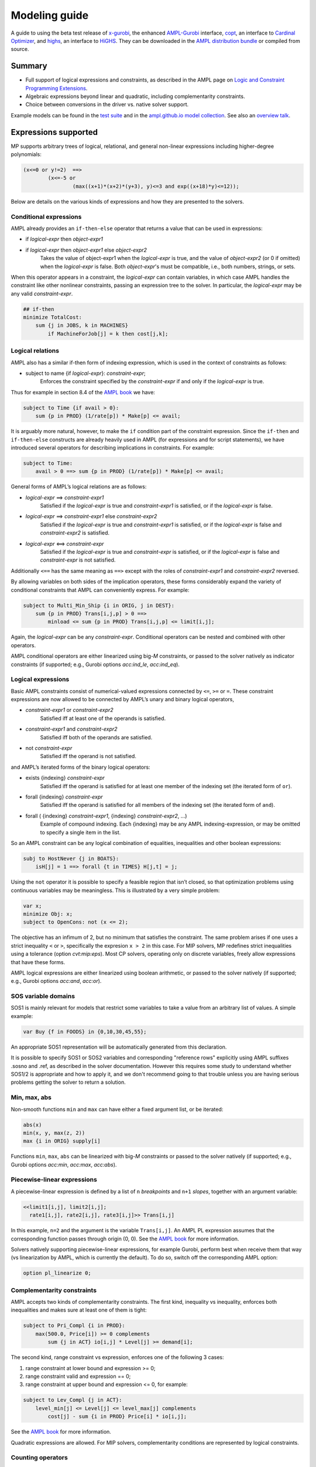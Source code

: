 .. _modeling-guide:

Modeling guide
==============

A guide to using the beta test release of
`x-gurobi <https://github.com/ampl/mp/tree/master/solvers/gurobi>`_,
the enhanced
`AMPL-Gurobi <https://ampl.com/products/solvers/solvers-we-sell/gurobi/>`_
interface,
`copt <https://github.com/ampl/mp/tree/master/solvers/copt>`_, an interface
to `Cardinal Optimizer <https://www.shanshu.ai/copt>`_, and
`highs <https://github.com/ampl/mp/tree/master/solvers/highsdirect>`_, an interface
to `HiGHS <https://highs.dev/>`_.
They can be downloaded in the `AMPL distribution bundle <https://portal.ampl.com>`_
or compiled from source.


Summary
-------

- Full support of logical expressions and constraints, as described in the
  AMPL page on `Logic and Constraint Programming Extensions
  <https://ampl.com/resources/logic-and-constraint-programming-extensions/>`_.
  
- Algebraic expressions beyond linear and quadratic, including
  complementarity constraints.

- Choice between conversions in the driver vs. native solver support.

Example models can be found in the
`test suite <https://github.com/ampl/mp/tree/develop/test/end2end/cases>`_ and
in the
`ampl.github.io model collection <https://github.com/ampl/ampl.github.io/tree/master/models>`_.
See also an `overview talk <https://ampl.com/MEETINGS/TALKS/2022_04_Houston_Tutorial.pdf>`_.


Expressions supported
---------------------

MP supports arbitrary trees of logical, relational, and general non-linear expressions
including higher-degree polynomials:

.. code-block:: ampl

        (x<=0 or y!=2)  ==>
                (x<=-5 or
                        (max((x+1)*(x+2)*(y+3), y)<=3 and exp((x+18)*y)<=12));

Below are details on the various kinds of expressions and how they are presented
to the solvers.


Conditional expressions
~~~~~~~~~~~~~~~~~~~~~~~

AMPL already provides an ``if-then-else`` operator that returns a value
that can be used in expressions:

- if *logical-expr* then *object-expr1*

- if *logical-expr* then *object-expr1* else *object-expr2*
    Takes the value of object-expr1 when the *logical-expr* is true, and the value
    of *object-expr2* (or 0 if omitted) when the *logical-expr* is false.
    Both *object-expr*'s must be compatible, i.e., both numbers, strings, or sets.


When this operator appears in a constraint, the *logical-expr*
can contain variables, in which case AMPL handles the constraint like
other nonlinear constraints, passing an expression tree to the solver.
In particular, the *logical-expr* may be any valid *constraint-expr*.

.. code-block:: ampl

        ## if-then
        minimize TotalCost:
            sum {j in JOBS, k in MACHINES}
                if MachineForJob[j] = k then cost[j,k];


Logical relations
~~~~~~~~~~~~~~~~~

AMPL also has a similar if-then form of indexing expression,
which is used in the context of constraints as follows:

- subject to name {if *logical-expr*}: *constraint-expr*;
    Enforces the constraint specified by the *constraint-expr*
    if and only if the *logical-expr* is true.

Thus for example in section 8.4 of the
`AMPL book <https://ampl.com/resources/the-ampl-book/>`_ we have:

.. code-block:: ampl

     subject to Time {if avail > 0}:
         sum {p in PROD} (1/rate[p]) * Make[p] <= avail;

It is arguably more natural, however, to make the ``if`` condition part of the
constraint expression. Since the ``if-then`` and ``if-then-else`` constructs
are already heavily used in AMPL (for expressions and for script statements),
we have introduced several operators for describing implications in constraints.
For example:

.. code-block:: ampl

    subject to Time:
        avail > 0 ==> sum {p in PROD} (1/rate[p]) * Make[p] <= avail;

General forms of AMPL’s logical relations are as follows:

- *logical-expr* ==> *constraint-expr1*
    Satisfied if the *logical-expr* is true and *constraint-expr1* is satisfied,
    or if the *logical-expr* is false.
- *logical-expr* ==> *constraint-expr1* else *constraint-expr2*
    Satisfied if the *logical-expr* is true and *constraint-expr1* is satisfied,
    or if the *logical-expr* is false and *constraint-expr2* is satisfied.
- *logical-expr* <==> *constraint-expr*
    Satisfied if the *logical-expr* is true and *constraint-expr* is satisfied,
    or if the *logical-expr* is false and *constraint-expr* is not satisfied.

Additionally ``<==`` has the same meaning as ``==>`` except with the roles of
*constraint-expr1* and *constraint-expr2* reversed.

By allowing variables on both sides of the implication operators,
these forms considerably expand the variety of conditional constraints
that AMPL can conveniently express. For example:

.. code-block:: ampl

    subject to Multi_Min_Ship {i in ORIG, j in DEST}:
        sum {p in PROD} Trans[i,j,p] > 0 ==>
            minload <= sum {p in PROD} Trans[i,j,p] <= limit[i,j];

Again, the *logical-expr* can be any *constraint-expr*.
Conditional operators can be nested and combined with other operators.

AMPL conditional operators are either linearized using big-*M* constraints, or passed
to the solver natively as indicator constraints
(if supported; e.g., Gurobi options *acc:ind_le*, *acc:ind_eq*).


Logical expressions
~~~~~~~~~~~~~~~~~~~

Basic AMPL constraints consist of numerical-valued expressions
connected by ``<=``, ``>=`` or ``=``. These constraint expressions
are now allowed to be
connected by AMPL’s unary and binary logical operators,

- *constraint-expr1* or *constraint-expr2*
    Satisfied iff at least one of the operands is satisfied.
- *constraint-expr1* and *constraint-expr2*
    Satisfied iff both of the operands are satisfied.
- not *constraint-expr*
    Satisfied iff the operand is not satisfied.

and AMPL’s iterated forms of the binary logical operators:

- exists {indexing} *constraint-expr*
    Satisfied iff the operand is satisfied for at least one
    member of the indexing set (the iterated form of ``or``).
- forall {indexing} *constraint-expr*
    Satisfied iff the operand is satisfied for all members of
    the indexing set (the iterated form of ``and``).
- forall ( {indexing} *constraint-expr1*, {indexing} *constraint-expr2*, ...)
    Example of compound indexing. Each {indexing} may be any AMPL
    indexing-expression, or may be omitted to specify a single
    item in the list.

.. Meaning of the below?
  Constraint expressions can also be grouped by parentheses:
  ( constraint-expr )
  Satisfied iff the constraint-expr is satisfied.

So an AMPL constraint can be any logical combination of equalities,
inequalities and other boolean expressions:

.. code-block:: ampl

        subj to HostNever {j in BOATS}:
            isH[j] = 1 ==> forall {t in TIMES} H[j,t] = j;

Using the ``not`` operator it is possible to specify a feasible region
that isn’t closed, so that optimization problems using continuous
variables may be meaningless. This is illustrated by a very simple problem:

.. code-block:: ampl

    var x;
    minimize Obj: x;
    subject to OpenCons: not (x <= 2);

The objective has an infimum of 2, but no minimum that satisfies the
constraint. The same problem arises if one uses a strict inequality ``<``
or ``>``, specifically the expresion ``x > 2`` in this case.
For MIP solvers, MP redefines strict inequalities using a tolerance
(option *cvt:mip:eps*).
Most CP solvers, operating only on discrete variables,
freely allow expressions that have these forms.


AMPL logical expressions are either linearized using boolean arithmetic, or passed
to the solver natively
(if supported; e.g., Gurobi options *acc:and*, *acc:or*).


SOS variable domains
~~~~~~~~~~~~~~~~~~~~

SOS1 is mainly relevant for models that restrict some variables to take a
value from an arbitrary list of values. A simple example:

.. code-block:: ampl

    var Buy {f in FOODS} in {0,10,30,45,55};

An appropriate SOS1 representation will be
automatically generated from this declaration.

It is possible to specify SOS1 or SOS2 variables and corresponding "reference rows"
explicitly using AMPL suffixes .sosno and .ref,
as described in the solver documentation.
However this requires some study to understand whether SOS1/2 is appropriate
and how to apply it, and we don't recommend going to that trouble unless you
are having serious problems getting the solver to return a solution.


Min, max, abs
~~~~~~~~~~~~~

Non-smooth functions ``min`` and ``max`` can have either a fixed argument list,
or be iterated:

.. code-block:: ampl

    abs(x)
    min(x, y, max(z, 2))
    max {i in ORIG} supply[i]

Functions ``min``, ``max``, ``abs`` can be linearized with big-*M* constraints
or passed to the solver natively
(if supported; e.g., Gurobi options *acc:min*, *acc:max*, *acc:abs*).


Piecewise-linear expressions
~~~~~~~~~~~~~~~~~~~~~~~~~~~~

A piecewise-linear expression is defined by a list of ``n`` *breakpoints*
and ``n+1`` *slopes*, together with an argument variable:

.. code-block:: ampl

    <<limit1[i,j], limit2[i,j];
      rate1[i,j], rate2[i,j], rate3[i,j]>> Trans[i,j]

In this example, ``n=2`` and the argument is the variable ``Trans[i,j]``.
An AMPL PL expression
assumes that the corresponding function passes through origin (0, 0).
See the `AMPL book <https://ampl.com/resources/the-ampl-book/>`_
for more information.

Solvers natively supporting piecewise-linear expressions,
for example Gurobi, perform best when receive them that way
(vs linearization by AMPL, which is currently the default).
To do so, switch off the corresponding AMPL option:

.. code-block:: ampl

        option pl_linearize 0;


Complementarity constraints
~~~~~~~~~~~~~~~~~~~~~~~~~~~

AMPL accepts two kinds of complementarity constraints.
The first kind, inequality vs inequality, enforces both inequalities
and makes sure at least one of them is tight:

.. code-block:: ampl

        subject to Pri_Compl {i in PROD}:
            max(500.0, Price[i]) >= 0 complements
                sum {j in ACT} io[i,j] * Level[j] >= demand[i];

The second kind, range constraint vs expression,
enforces one of the following 3 cases:

1. range constraint at lower bound  and  expression >= 0;
2. range constraint valid and expression == 0;
3. range constraint at upper bound and expression <= 0, for example:

.. code-block:: ampl

        subject to Lev_Compl {j in ACT}:
            level_min[j] <= Level[j] <= level_max[j] complements
                cost[j] - sum {i in PROD} Price[i] * io[i,j];

See the `AMPL book <https://ampl.com/resources/the-ampl-book/>`_
for more information.

Quadratic expressions are allowed. For MIP solvers, complementarity
conditions are represented by logical constraints.


Counting operators
~~~~~~~~~~~~~~~~~~

AMPL’s ``count`` operator returns the number of times that
a certain constraint is satisfied:

- count {indexing} *constraint-expr*
    The number of members of the indexing set such that the
    *constraint-expr* is satisfied.

The *constraint-expr* can be any valid AMPL constraint.
The AMPL translator will instantiate it for each member of
the indexing set, and will communicate all of the instantiated
constraints to the solver interface.

Additional iterated logical operators are provided to simplify
the descriptions of constraints in some common special cases:

- atmost k {indexing} *constraint-expr*
    Satisfied iff the *constraint-expr* holds for at most ``k`` members of the indexing set.
- atleast k {indexing} *constraint-expr*
    Satisfied iff the *constraint-expr* holds for at least ``k`` members of the indexing set.
- exactly k {indexing} *constraint-expr*
    Satisfied iff the *constraint-expr* holds for exactly ``k`` members of the indexing set.

``k`` can be any constant arithmetic expression that evaluates to a nonnegative integer value.

Another particularly important special case occurs when counting the number of set members
at which a given expression takes a particular value.
The general form is:

- numberof k in ({indexing} *object-expr*)
    The number of members of the indexing set such that the *object-expr* is equal to ``k``.


.. code-block:: ampl

        ## numberof operator
        subj to CapacityOfMachine {k in MACHINES}:
            numberof k in ({j in JOBS} MachineForJob[j]) <= cap[k];

        ## implied atmost
        subj to VisitHosts {i in BOATS}:
            isH[i] = 0 ==> atmost 0 {j in BOATS, t in TIMES} (H[j,t] = i);


Pairwise operator
~~~~~~~~~~~~~~~~~

Various assignment and related combinatorial problems require that
a collection of entities be pairwise different or disjoint. Operator ``alldiff``
makes these conditions easier to state and helps to make the resulting problems
easier to solve.

In general, this operator can be applied to any collection of expressions
involving variables:

- alldiff {indexing} *var-expr*
- alldiff ( {indexing} *var-expr1*, {indexing} *var-expr2*, ... )
    Satisfied iff all of the specified variables take different values. Each
    {indexing} may be any AMPL indexing-expression, or may be omitted to
    specify a single item in the list.

.. code-block:: ampl

        ## implied alldiff
        subj to VisitOnce {j in BOATS}:
            isH[j] = 0 ==> alldiff {t in TIMES} H[j,t];


QP and polynomials
~~~~~~~~~~~~~~~~~~

QP expressions are multiplied out. For example, the following expression:

.. code-block:: ampl

    -5 * (abs(x[1])-0.7)^2 + x[2]

is converted as follows:

.. code-block:: ampl

    -5*t^2 + 7*t - 2.45 + x[2]

with an auxiliary variable ``t = abs(x[1])``.

Higher-order algebraic expressions are broken down to quadratics
via auxiliary variables:

.. code-block:: ampl

    maximize Sum:
        -5 * (x[1]-0.7)^2 + x[2]^7;


Nonlinear functions
~~~~~~~~~~~~~~~~~~~

Gurobi 9 introduced non-linear functional constraints which are internally
handled by piecewise-linear approximation. The following are the corresponding
AMPL functions:

``exp``, ``log``, ``sin``, ``cos``, ``tan``, ``pow``.



Efficient modeling
------------------

For general modeling advice, refer to Guidelines for Numerical Issues
and modeling webinars on the `Gurobi website <http://www.gurobi.com>`_,
Practical Considerations for Integer Programming in the
`AMPL Book <https://ampl.com/resources/the-ampl-book/>`_, and
the MOSEK Modeling Cookbook at `www.mosek.com <https://www.mosek.com/>`_.


Reduce non-linearity
~~~~~~~~~~~~~~~~~~~~

In the following example:

.. code-block:: ampl

    var Flow {PRODUCTS,ARCS} >= 0;

    minimize TotalCost:
        sum {(i,j) in ARCS}
            if exists {p in PRODUCTS} Flow[p,i,j] > 0 then fix_cost[i,j];

it is possible to reduce the number of resulting indicator constraints
via the following simplification:

.. code-block:: ampl

    minimize TotalCost:
        sum {(i,j) in ARCS}
            if sum {p in PRODUCTS} Flow[p,i,j] > 0 then fix_cost[i,j];

Such a simplification might be performed automatically in a future version
of the library.


Tight bounds
~~~~~~~~~~~~

For logical expressions, it proves best to supply tight bounds on
all participating variables.
For any intermediate expressions which are known to have tighter bounds
than those which can be deduced automatically, it is advisable
to extract them into extra variables with the tight bounds.
For example, given a disjunction

.. code-block:: ampl

        subj to: log(x+2)<=y^2  or  x-y>=z;

and knowing that ``-15 <= x-y-z <= 30``, reformulate:

.. code-block:: ampl

        var t >=-15, <=30;
        subj to: t == x-y-z;
        subj to: log(x+2)<=y^2  or  t>=0;

In many cases, integer variables are more meaningful and efficient
in logical constraints
than continuous variables, for example in disequalities.
